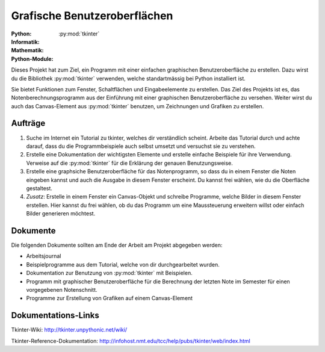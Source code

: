 *****************************
Grafische Benutzeroberflächen
*****************************
:Python: |*| |*| |*| |*| |o|
:Informatik: |*| |*| |o| |o| |o|
:Mathematik: |*| |o| |o| |o| |o| 

:Python-Module: :py:mod:`tkinter`

Dieses Projekt hat zum Ziel, ein Programm mit einer einfachen graphischen
Benutzeroberfläche zu erstellen. Dazu wirst du die Bibliothek :py:mod:`tkinter`
verwenden, welche standartmässig bei Python installiert ist.

Sie bietet Funktionen zum Fenster, Schaltflächen und Eingabeelemente zu
erstellen. Das Ziel des Projekts ist es, das Notenberechnungsprogramm aus der
Einführung mit einer graphischen Benutzeroberfläche zu versehen. Weiter wirst du
auch das Canvas-Element aus :py:mod:`tkinter` benutzen, um Zeichnungen und
Grafiken zu erstellen.

		
Aufträge
========

1. Suche im Internet ein Tutorial zu tkinter, welches dir verständlich
   scheint. Arbeite das Tutorial durch und achte darauf, dass du die
   Programmbeispiele auch selbst umsetzt und versuchst sie zu verstehen.

2. Erstelle eine Dokumentation der wichtigsten Elemente und erstelle einfache
   Beispiele für ihre Verwendung. Verweise auf die :py:mod:`tkinter` für die
   Erklärung der genauen Benutzungsweise.

3. Erstelle eine graphsiche Benutzeroberfläche für das Notenprogramm, so dass du
   in einem Fenster die Noten eingeben kannst und auch die Ausgabe in diesem
   Fenster erscheint. Du kannst frei wählen, wie du die Oberfläche gestaltest.
     
4. *Zusatz*: Erstelle in einem Fenster ein Canvas-Objekt und schreibe Programme,
   welche Bilder in diesem Fenster erstellen. Hier kannst du frei wählen, ob du
   das Programm um eine Maussteuerung erweitern willst oder einfach Bilder
   generieren möchtest.

Dokumente
=========

Die folgenden Dokumente sollten am Ende der Arbeit am Projekt abgegeben werden:

* Arbeitsjournal
* Beispielprogramme aus dem Tutorial, welche von dir durchgearbeitet wurden.
* Dokumentation zur Benutzung von :py:mod:`tkinter` mit Beispielen. 
* Programm mit graphischer Benutzeroberfläche für die Berechnung der letzten
  Note im Semester für einen vorgegebenen Notenschnitt.
* Programme zur Erstellung von Grafiken auf einem Canvas-Element


Dokumentations-Links
====================

Tkinter-Wiki:
http://tkinter.unpythonic.net/wiki/

Tkinter-Reference-Dokumentation:
http://infohost.nmt.edu/tcc/help/pubs/tkinter/web/index.html


	     
.. |*| image:: /images/star-full.png
.. |o| image:: /images/star-empty.png
			      

